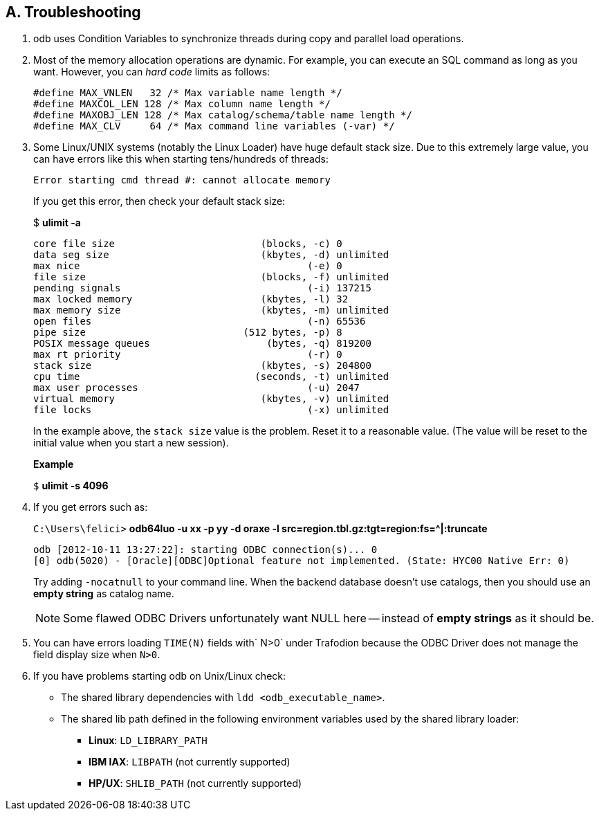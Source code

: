 ////
/**
* @@@ START COPYRIGHT @@@
*
* Licensed to the Apache Software Foundation (ASF) under one
* or more contributor license agreements.  See the NOTICE file
* distributed with this work for additional information
* regarding copyright ownership.  The ASF licenses this file
* to you under the Apache License, Version 2.0 (the
* "License"); you may not use this file except in compliance
* with the License.  You may obtain a copy of the License at
*
*   http://www.apache.org/licenses/LICENSE-2.0
*
* Unless required by applicable law or agreed to in writing,
* software distributed under the License is distributed on an
* "AS IS" BASIS, WITHOUT WARRANTIES OR CONDITIONS OF ANY
* KIND, either express or implied.  See the License for the
* specific language governing permissions and limitations
* under the License.
*
* @@@ END COPYRIGHT @@@
  */
////

== A. Troubleshooting
1.  odb uses Condition Variables to synchronize threads during copy and parallel load operations.
2.  Most of the memory allocation operations are dynamic. For example, you can execute an SQL
command as long as you want. However, you can _hard code_ limits as follows:
+
[source,cplusplus]
--
#define MAX_VNLEN   32 /* Max variable name length */
#define MAXCOL_LEN 128 /* Max column name length */
#define MAXOBJ_LEN 128 /* Max catalog/schema/table name length */
#define MAX_CLV     64 /* Max command line variables (-var) */
--

3.  Some Linux/UNIX systems (notably the Linux Loader) have huge default stack size. Due to this
extremely large value, you can have errors like this when starting tens/hundreds of threads:
+
====
```
Error starting cmd thread #: cannot allocate memory
```
====
+
If you get this error, then check your default stack size:
+
====
$ *ulimit -a*
```
core file size                         (blocks, -c) 0
data seg size                          (kbytes, -d) unlimited
max nice                                       (-e) 0
file size                              (blocks, -f) unlimited
pending signals                                (-i) 137215
max locked memory                      (kbytes, -l) 32
max memory size                        (kbytes, -m) unlimited
open files                                     (-n) 65536
pipe size                           (512 bytes, -p) 8
POSIX message queues                    (bytes, -q) 819200
max rt priority                                (-r) 0
stack size                             (kbytes, -s) 204800
cpu time                              (seconds, -t) unlimited
max user processes                             (-u) 2047
virtual memory                         (kbytes, -v) unlimited
file locks                                     (-x) unlimited
```
====
+
In the example above, the `stack size` value is the problem. Reset it to a reasonable value. (The value will be reset to the initial value when you start a new session).
+
*Example*
+
====
`$` *ulimit -s 4096*
====

4. If you get errors such as:
+
====
`C:\Users\felici>` *odb64luo -u xx -p yy -d oraxe -l src=region.tbl.gz:tgt=region:fs=^|:truncate*
```
odb [2012-10-11 13:27:22]: starting ODBC connection(s)... 0 
[0] odb(5020) - [Oracle][ODBC]Optional feature not implemented. (State: HYC00 Native Err: 0)
```
====
+
Try adding `-nocatnull` to your command line. When the backend database doesn’t use catalogs, 
then you should use an *empty string* as catalog name.
+
NOTE: Some flawed ODBC Drivers unfortunately want NULL here -- instead of *empty strings* as it should be.

5.  You can have errors loading `TIME(N)` fields with` N>0` under Trafodion because the
ODBC Driver does not manage the field display size when `N>0`.
6.  If you have problems starting odb on Unix/Linux check:
+
* The shared library dependencies with `ldd <odb_executable_name>`.
* The shared lib path defined in the following environment variables used by the shared library loader:
** *Linux*: `LD_LIBRARY_PATH`
** *IBM IAX*: `LIBPATH` (not currently supported)
** *HP/UX*: `SHLIB_PATH` (not currently supported)

